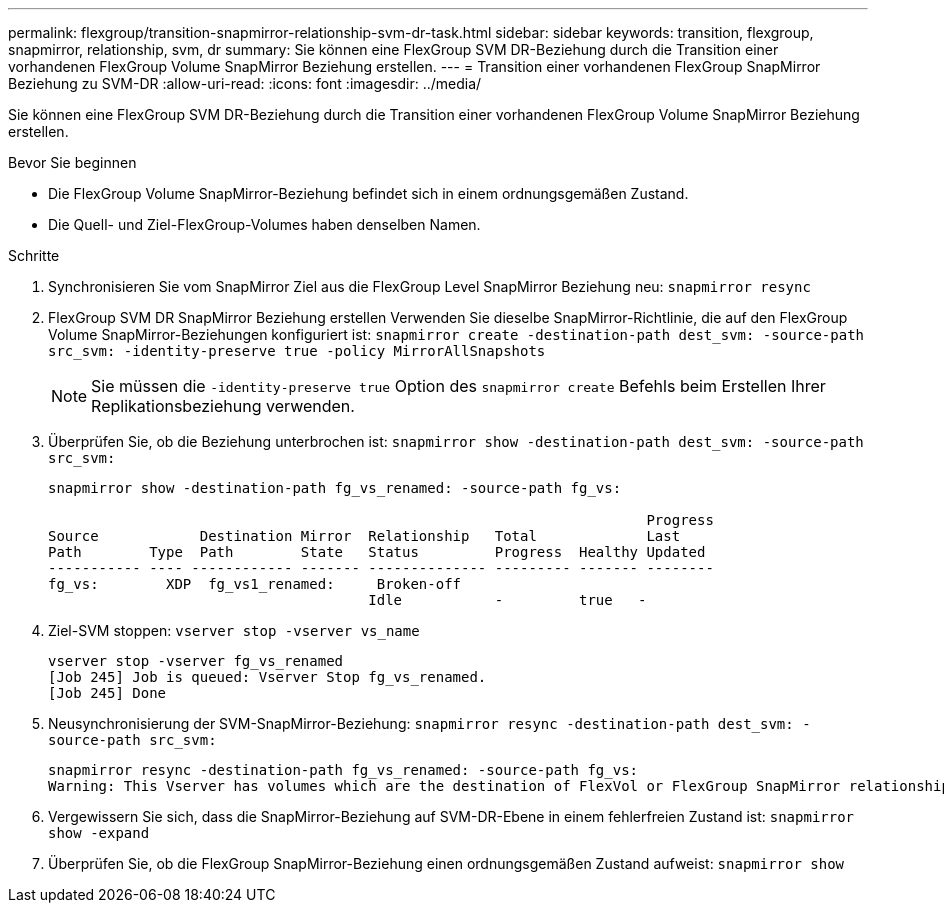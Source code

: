 ---
permalink: flexgroup/transition-snapmirror-relationship-svm-dr-task.html 
sidebar: sidebar 
keywords: transition, flexgroup, snapmirror, relationship, svm, dr 
summary: Sie können eine FlexGroup SVM DR-Beziehung durch die Transition einer vorhandenen FlexGroup Volume SnapMirror Beziehung erstellen. 
---
= Transition einer vorhandenen FlexGroup SnapMirror Beziehung zu SVM-DR
:allow-uri-read: 
:icons: font
:imagesdir: ../media/


[role="lead"]
Sie können eine FlexGroup SVM DR-Beziehung durch die Transition einer vorhandenen FlexGroup Volume SnapMirror Beziehung erstellen.

.Bevor Sie beginnen
* Die FlexGroup Volume SnapMirror-Beziehung befindet sich in einem ordnungsgemäßen Zustand.
* Die Quell- und Ziel-FlexGroup-Volumes haben denselben Namen.


.Schritte
. Synchronisieren Sie vom SnapMirror Ziel aus die FlexGroup Level SnapMirror Beziehung neu: `snapmirror resync`
. FlexGroup SVM DR SnapMirror Beziehung erstellen Verwenden Sie dieselbe SnapMirror-Richtlinie, die auf den FlexGroup Volume SnapMirror-Beziehungen konfiguriert ist: `snapmirror create -destination-path dest_svm: -source-path src_svm: -identity-preserve true -policy MirrorAllSnapshots`
+
[NOTE]
====
Sie müssen die `-identity-preserve true` Option des `snapmirror create` Befehls beim Erstellen Ihrer Replikationsbeziehung verwenden.

====
. Überprüfen Sie, ob die Beziehung unterbrochen ist: `snapmirror show -destination-path dest_svm: -source-path src_svm:`
+
[listing]
----
snapmirror show -destination-path fg_vs_renamed: -source-path fg_vs:

                                                                       Progress
Source            Destination Mirror  Relationship   Total             Last
Path        Type  Path        State   Status         Progress  Healthy Updated
----------- ---- ------------ ------- -------------- --------- ------- --------
fg_vs:        XDP  fg_vs1_renamed:     Broken-off
                                      Idle           -         true   -
----
. Ziel-SVM stoppen: `vserver stop -vserver vs_name`
+
[listing]
----
vserver stop -vserver fg_vs_renamed
[Job 245] Job is queued: Vserver Stop fg_vs_renamed.
[Job 245] Done
----
. Neusynchronisierung der SVM-SnapMirror-Beziehung: `snapmirror resync -destination-path dest_svm: -source-path src_svm:`
+
[listing]
----
snapmirror resync -destination-path fg_vs_renamed: -source-path fg_vs:
Warning: This Vserver has volumes which are the destination of FlexVol or FlexGroup SnapMirror relationships. A resync on the Vserver SnapMirror relationship will cause disruptions in data access
----
. Vergewissern Sie sich, dass die SnapMirror-Beziehung auf SVM-DR-Ebene in einem fehlerfreien Zustand ist: `snapmirror show -expand`
. Überprüfen Sie, ob die FlexGroup SnapMirror-Beziehung einen ordnungsgemäßen Zustand aufweist: `snapmirror show`

